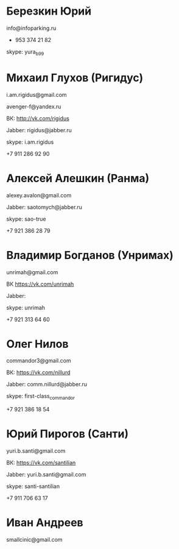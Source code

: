 * Березкин Юрий

info@infoparking.ru

+ 953 374 21 82

skype: yura_b99

* Михаил Глухов (Ригидус)

i.am.rigidus@gmail.com

avenger-f@yandex.ru

ВК: http://vk.com/rigidus

Jabber: rigidus@jabber.ru

skype: i.am.rigidus

+7 911 286 92 90

* Алексей Алешкин (Ранма)

alexey.avalon@gmail.com

Jabber: saotomych@jabber.ru

skype: sao-true

+7 921 386 28 79

* Владимир Богданов (Унримах)

unrimah@gmail.com

ВК https://vk.com/unrimah

Jabber:

skype: unrimah

+7 921 313 64 60

* Олег Нилов

commandor3@gmail.com

ВК: https://vk.com/nillurd

Jabber: comm.nillurd@jabber.ru

skype: first-class_commandor

+7 921 386 18 54

* Юрий Пирогов (Санти)

yuri.b.santi@gmail.com

ВК: https://vk.com/santilian

Jabber: yuri.b.santi@gmail.com

skype: santi-santilian

+7 911 706 63 17
* Иван Андреев
  smallcinic@gmail.com
